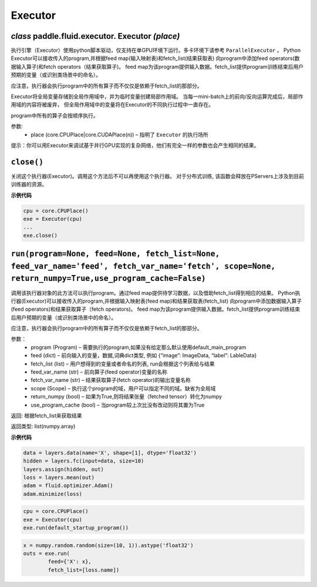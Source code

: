 

.. _cn_api_fluid_executor:

Executor
>>>>>>>>>>>>>>>>>>>>>


*class* paddle.fluid.executor. Executor *(place)*
""""""""""""""""""""""""""""""""""""""""""""""""""""""""""



执行引擎（Executor）使用python脚本驱动，仅支持在单GPU环境下运行。多卡环境下请参考 ``ParallelExecutor`` 。
Python Executor可以接收传入的program,并根据feed map(输入映射表)和fetch_list(结果获取表)
向program中添加feed operators(数据输入算子)和fetch operators（结果获取算子)。
feed map为该program提供输入数据。fetch_list提供program训练结束后用户预期的变量（或识别类场景中的命名）。

应注意，执行器会执行program中的所有算子而不仅仅是依赖于fetch_list的那部分。

Executor将全局变量存储到全局作用域中，并为临时变量创建局部作用域。
当每一mini-batch上的前向/反向运算完成后，局部作用域的内容将被废弃，
但全局作用域中的变量将在Executor的不同执行过程中一直存在。

program中所有的算子会按顺序执行。

参数:	
    - place (core.CPUPlace|core.CUDAPlace(n)) – 指明了 ``Executor`` 的执行场所



提示：你可以用Executor来调试基于并行GPU实现的复杂网络，他们有完全一样的参数也会产生相同的结果。


``close()``
""""""""""""""""""""""""""""""""

关闭这个执行器(Executor)。调用这个方法后不可以再使用这个执行器。 对于分布式训练, 该函数会释放在PServers上涉及到目前训练器的资源。
   
**示例代码**

..  code-block:: python
    
    cpu = core.CPUPlace()
    exe = Executor(cpu)
    ...
    exe.close()


``run(program=None, feed=None, fetch_list=None, feed_var_name='feed', fetch_var_name='fetch', scope=None, return_numpy=True,use_program_cache=False)``
""""""""""""""""""""""""""""""""""""""""""""""""""""""""""""""""""""""""""""""""""""""""""""""""""""""""""""""""""""""""""""""""""""""""""""""""""""""""""""""""""""""""""""

调用该执行器对象的此方法可以执行program。通过feed map提供待学习数据，以及借助fetch_list得到相应的结果。
Python执行器(Executor)可以接收传入的program,并根据输入映射表(feed map)和结果获取表(fetch_list)
向program中添加数据输入算子(feed operators)和结果获取算子（fetch operators)。
feed map为该program提供输入数据。fetch_list提供program训练结束后用户预期的变量（或识别类场景中的命名）。

应注意，执行器会执行program中的所有算子而不仅仅是依赖于fetch_list的那部分。

参数：  
	- program (Program) – 需要执行的program,如果没有给定那么默认使用default_main_program
	- feed (dict) – 前向输入的变量，数据,词典dict类型, 例如 {“image”: ImageData, “label”: LableData}
	- fetch_list (list) – 用户想得到的变量或者命名的列表, run会根据这个列表给与结果
	- feed_var_name (str) – 前向算子(feed operator)变量的名称
	- fetch_var_name (str) – 结果获取算子(fetch operator)的输出变量名称
	- scope (Scope) – 执行这个program的域，用户可以指定不同的域。缺省为全局域
	- return_numpy (bool) – 如果为True,则将结果张量（fetched tensor）转化为numpy
	- use_program_cache (bool) – 当program较上次比没有改动则将其置为True
	
返回:	根据fetch_list来获取结果

返回类型:	list(numpy.array)


**示例代码**

..  code-block:: python


	data = layers.data(name='X', shape=[1], dtype='float32')
	hidden = layers.fc(input=data, size=10)
	layers.assign(hidden, out)
	loss = layers.mean(out)
	adam = fluid.optimizer.Adam()
	adam.minimize(loss)


..  code-block:: python
	
	
	cpu = core.CPUPlace()
	exe = Executor(cpu)
	exe.run(default_startup_program())
	
..  code-block:: python
	
	x = numpy.random.random(size=(10, 1)).astype('float32')
	outs = exe.run(
		feed={'X': x},
		fetch_list=[loss.name])
	
